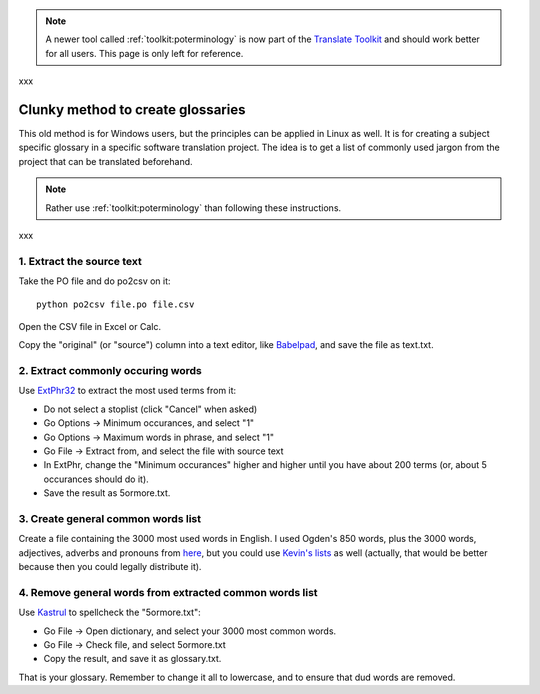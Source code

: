 
.. note::
    A newer tool called :ref:`toolkit:poterminology` is now part of the
    `Translate Toolkit <http://toolkit.translatehouse.org>`_ and should work
    better for all users. This page is only left for reference.

xxx

.. _../pages/guide/clunky_glossary_creation#clunky_method_to_create_glossaries:

Clunky method to create glossaries
**********************************

This old method is for Windows users, but the principles can be applied in
Linux as well.  It is for creating a subject specific glossary in a specific
software translation project.  The idea is to get a list of commonly used
jargon from the project that can be translated beforehand.

.. note::
    Rather use :ref:`toolkit:poterminology` than following these instructions.

xxx

.. _../pages/guide/clunky_glossary_creation#1._extract_the_source_text:

1. Extract the source text
==========================

Take the PO file and do po2csv on it::

  python po2csv file.po file.csv

Open the CSV file in Excel or Calc.

Copy the "original" (or "source") column into a text editor, like `Babelpad
<http://www.babelstone.co.uk/Software/BabelPad.html>`_, and save the file as
text.txt.

.. _../pages/guide/clunky_glossary_creation#2._extract_commonly_occuring_words:

2. Extract commonly occuring words
==================================

Use `ExtPhr32 <http://publish.uwo.ca/~craven/freeware.htm>`_ to extract the
most used terms from it:

* Do not select a stoplist (click "Cancel" when asked)
* Go Options -> Minimum occurances, and select "1"
* Go Options -> Maximum words in phrase, and select "1"
* Go File -> Extract from, and select the file with source text

* In ExtPhr, change the "Minimum occurances" higher and higher until you have
  about 200 terms (or, about 5 occurances should do it).

* Save the result as 5ormore.txt.

.. _../pages/guide/clunky_glossary_creation#3._create_general_common_words_list:

3. Create general common words list
===================================

Create a file containing the 3000 most used words in English.  I used Ogden's
850 words, plus the 3000 words, adjectives, adverbs and pronouns from `here
<http://www.paulnoll.com/Books/Clear-English/>`_, but you could use `Kevin's
lists <http://wordlist.sourceforge.net/>`_ as well (actually, that would be
better because then you could legally distribute it).

.. _../pages/guide/clunky_glossary_creation#4._remove_general_words_from_extracted_common_words_list:

4. Remove general words from extracted common words list
========================================================

Use `Kastrul <http://www.esaro.se/index2.php?LANG=en>`_ to spellcheck the
"5ormore.txt":

* Go File -> Open dictionary, and select your 3000 most common words.
* Go File -> Check file, and select 5ormore.txt
* Copy the result, and save it as glossary.txt.

That is your glossary.  Remember to change it all to lowercase, and to ensure
that dud words are removed.

